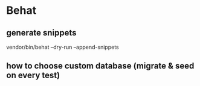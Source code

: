* Behat

** generate snippets
vendor/bin/behat --dry-run --append-snippets



** how to choose custom database (migrate & seed on every test)
